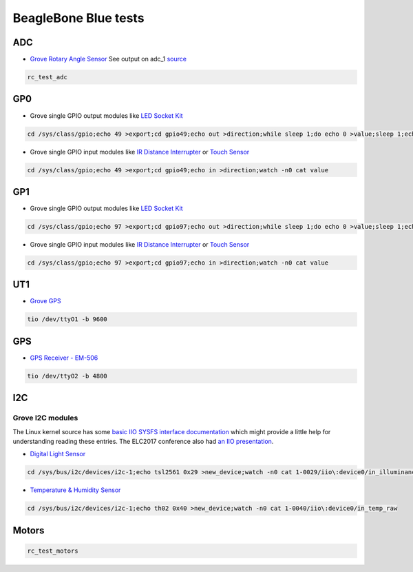 .. _beaglebone-blue-one-liner-tests:

BeagleBone Blue tests
#######################

ADC
=====

-  `Grove Rotary Angle
   Sensor <http://wiki.seeed.cc/Grove-Rotary_Angle_Sensor/>`__
   See output on adc_1
   `source <https://git.beagleboard.org/beagleboard/librobotcontrol/-/blob/v1.1/examples/src/rc_test_adc.c>`__

.. code:: bash

      rc_test_adc

GP0
====

-  Grove single GPIO output modules like `LED Socket
   Kit <http://wiki.seeed.cc/Grove-LED_Socket_Kit/>`__

.. code:: bash

      cd /sys/class/gpio;echo 49 >export;cd gpio49;echo out >direction;while sleep 1;do echo 0 >value;sleep 1;echo 1 >value;done

-  Grove single GPIO input modules like `IR Distance
   Interrupter <http://wiki.seeed.cc/Grove-IR_Distance_Interrupter_v1.2/>`__
   or `Touch Sensor <http://wiki.seeed.cc/Grove-Touch_Sensor/>`__

.. code:: bash

      cd /sys/class/gpio;echo 49 >export;cd gpio49;echo in >direction;watch -n0 cat value

GP1
=====

-  Grove single GPIO output modules like `LED Socket
   Kit <http://wiki.seeed.cc/Grove-LED_Socket_Kit/>`__

.. code:: bash

      cd /sys/class/gpio;echo 97 >export;cd gpio97;echo out >direction;while sleep 1;do echo 0 >value;sleep 1;echo 1 >value;done

-  Grove single GPIO input modules like `IR Distance
   Interrupter <http://wiki.seeed.cc/Grove-IR_Distance_Interrupter_v1.2/>`__
   or `Touch Sensor <http://wiki.seeed.cc/Grove-Touch_Sensor/>`__

.. code:: bash

      cd /sys/class/gpio;echo 97 >export;cd gpio97;echo in >direction;watch -n0 cat value

UT1
=====

-  `Grove GPS <http://wiki.seeed.cc/Grove-GPS/>`__

.. code:: bash

      tio /dev/ttyO1 -b 9600

GPS
====

-  `GPS Receiver - EM-506 <https://www.sparkfun.com/products/12751>`__

.. code:: bash

      tio /dev/ttyO2 -b 4800

.. _beaglebone-blue-one-liner-tests-i2c:

I2C
====

.. _grove_i2c_modules:

Grove I2C modules
---------------------

The Linux kernel source has some `basic IIO SYSFS interface
documentation <https://www.kernel.org/doc/Documentation/ABI/testing/sysfs-bus-iio>`__
which might provide a little help for understanding reading these
entries. The ELC2017 conference also had `an IIO
presentation <http://elinux.org/images/b/ba/ELC_2017_-_Industrial_IO_and_You-_Nonsense_Hacks%21.pdf>`__.

-  `Digital Light Sensor <http://wiki.seeed.cc/Grove-Digital_Light_Sensor/>`__

.. code:: bash

      cd /sys/bus/i2c/devices/i2c-1;echo tsl2561 0x29 >new_device;watch -n0 cat 1-0029/iio\:device0/in_illuminance0_input

-  `Temperature & Humidity
   Sensor <http://wiki.seeed.cc/Grove-TemptureAndHumidity_Sensor-High-Accuracy_AndMini-v1.0/>`__

.. code:: bash

      cd /sys/bus/i2c/devices/i2c-1;echo th02 0x40 >new_device;watch -n0 cat 1-0040/iio\:device0/in_temp_raw

Motors
========

.. code:: bash

   rc_test_motors
